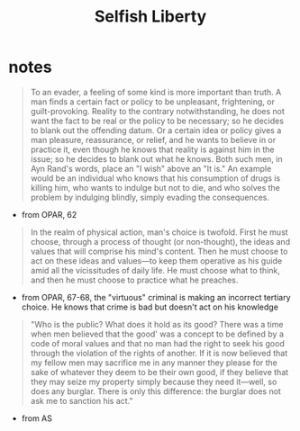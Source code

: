 #+title: Selfish Liberty

* notes
#+begin_quote
To an evader, a feeling of some kind is more important than truth. A man finds a certain fact or policy to be unpleasant, frightening, or guilt-provoking. Reality to the contrary notwithstanding, he does not want the fact to be real or the policy to be necessary; so he decides to blank out the offending datum. Or a certain idea or policy gives a man pleasure, reassurance, or relief, and he wants to believe in or practice it, even though he knows that reality is against him in the issue; so he decides to blank out what he knows. Both such men, in Ayn Rand's words, place an "I wish" above an "It is." An example would be an individual who knows that his consumption of drugs is killing him, who wants to indulge but not to die, and who solves the problem by indulging blindly, simply evading the consequences.
#+end_quote
 + from OPAR, 62

#+begin_quote
In the realm of physical action, man's choice is twofold. First he must choose, through a process of thought (or non-thought), the ideas and values that will comprise his mind's content. Then he must choose to act on these ideas and values—to keep them operative as his guide amid all the vicissitudes of daily life. He must choose what to think, and then he must choose to practice what he preaches.
#+end_quote
 + from OPAR, 67-68, the "virtuous" criminal is making an incorrect tertiary choice. He knows that crime is bad but doesn't act on his knowledge

#+begin_quote
"Who is the public? What does it hold as its good? There was a time when men believed that the good' was a concept to be defined by a code of moral values and that no man had the right to seek his good through the violation of the rights of another. If it is now believed that my fellow men may sacrifice me in any manner they please for the sake of whatever they deem to be their own good, if they believe that they may seize my property simply because they need it—well, so does any burglar. There is only this difference: the burglar does not ask me to sanction his act."
#+end_quote
+ from AS
